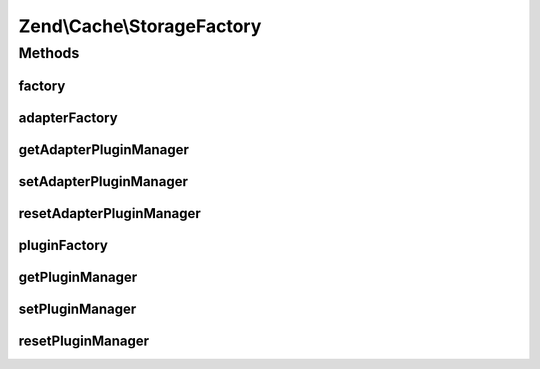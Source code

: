 .. Cache/StorageFactory.php generated using docpx on 01/30/13 03:32am


Zend\\Cache\\StorageFactory
===========================

Methods
+++++++

factory
-------

.. function:: factory()


    The storage factory
    This can instantiate storage adapters and plugins.

    :param array|Traversable: 

    :rtype: Storage\StorageInterface 

    :throws: Exception\InvalidArgumentException 



adapterFactory
--------------

.. function:: adapterFactory()


    Instantiate a storage adapter

    :param string|Storage\StorageInterface: 
    :param array|Traversable|Storage\Adapter\AdapterOptions: 

    :rtype: Storage\StorageInterface 

    :throws: Exception\RuntimeException 



getAdapterPluginManager
-----------------------

.. function:: getAdapterPluginManager()


    Get the adapter plugin manager

    :rtype: Storage\AdapterPluginManager 



setAdapterPluginManager
-----------------------

.. function:: setAdapterPluginManager()


    Change the adapter plugin manager

    :param Storage\AdapterPluginManager: 

    :rtype: void 



resetAdapterPluginManager
-------------------------

.. function:: resetAdapterPluginManager()


    Resets the internal adapter plugin manager

    :rtype: void 



pluginFactory
-------------

.. function:: pluginFactory()


    Instantiate a storage plugin

    :param string|Storage\Plugin\PluginInterface: 
    :param array|Traversable|Storage\Plugin\PluginOptions: 

    :rtype: Storage\Plugin\PluginInterface 

    :throws: Exception\RuntimeException 



getPluginManager
----------------

.. function:: getPluginManager()


    Get the plugin manager

    :rtype: Storage\PluginManager 



setPluginManager
----------------

.. function:: setPluginManager()


    Change the plugin manager

    :param Storage\PluginManager: 

    :rtype: void 



resetPluginManager
------------------

.. function:: resetPluginManager()


    Resets the internal plugin manager

    :rtype: void 



